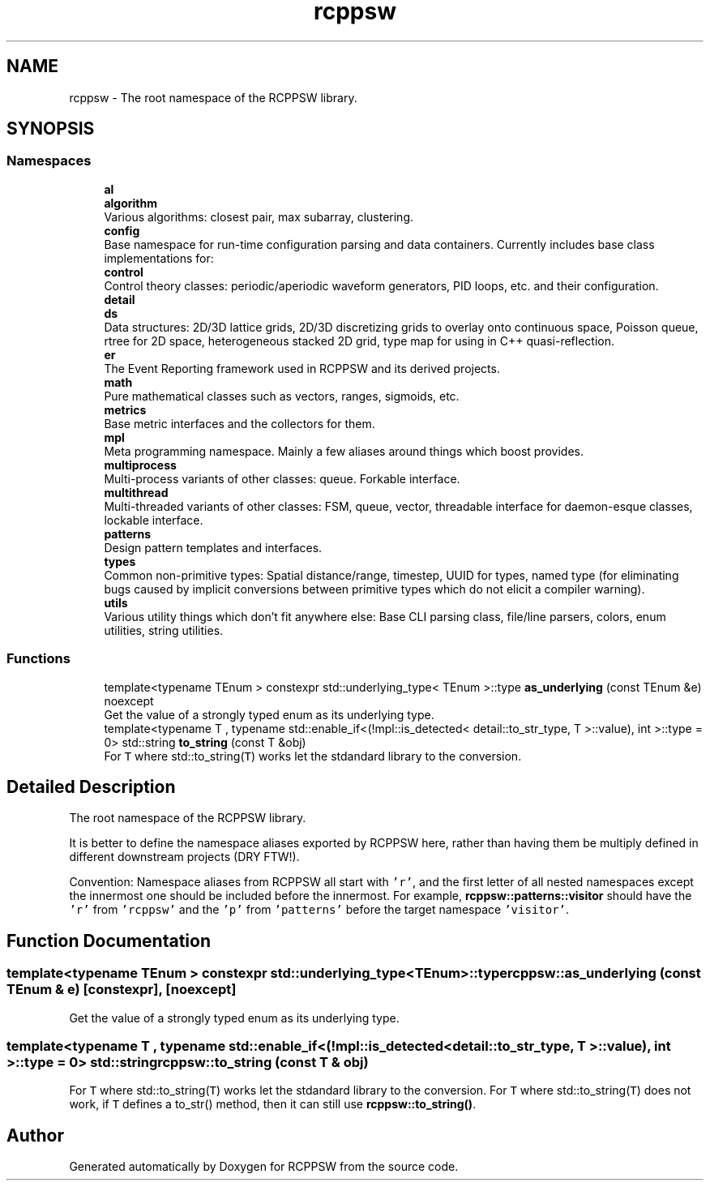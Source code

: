 .TH "rcppsw" 3 "Sat Feb 5 2022" "RCPPSW" \" -*- nroff -*-
.ad l
.nh
.SH NAME
rcppsw \- The root namespace of the RCPPSW library\&.  

.SH SYNOPSIS
.br
.PP
.SS "Namespaces"

.in +1c
.ti -1c
.RI " \fBal\fP"
.br
.ti -1c
.RI " \fBalgorithm\fP"
.br
.RI "Various algorithms: closest pair, max subarray, clustering\&. "
.ti -1c
.RI " \fBconfig\fP"
.br
.RI "Base namespace for run-time configuration parsing and data containers\&. Currently includes base class implementations for: "
.ti -1c
.RI " \fBcontrol\fP"
.br
.RI "Control theory classes: periodic/aperiodic waveform generators, PID loops, etc\&. and their configuration\&. "
.ti -1c
.RI " \fBdetail\fP"
.br
.ti -1c
.RI " \fBds\fP"
.br
.RI "Data structures: 2D/3D lattice grids, 2D/3D discretizing grids to overlay onto continuous space, Poisson queue, rtree for 2D space, heterogeneous stacked 2D grid, type map for using in C++ quasi-reflection\&. "
.ti -1c
.RI " \fBer\fP"
.br
.RI "The Event Reporting framework used in RCPPSW and its derived projects\&. "
.ti -1c
.RI " \fBmath\fP"
.br
.RI "Pure mathematical classes such as vectors, ranges, sigmoids, etc\&. "
.ti -1c
.RI " \fBmetrics\fP"
.br
.RI "Base metric interfaces and the collectors for them\&. "
.ti -1c
.RI " \fBmpl\fP"
.br
.RI "Meta programming namespace\&. Mainly a few aliases around things which boost provides\&. "
.ti -1c
.RI " \fBmultiprocess\fP"
.br
.RI "Multi-process variants of other classes: queue\&. Forkable interface\&. "
.ti -1c
.RI " \fBmultithread\fP"
.br
.RI "Multi-threaded variants of other classes: FSM, queue, vector, threadable interface for daemon-esque classes, lockable interface\&. "
.ti -1c
.RI " \fBpatterns\fP"
.br
.RI "Design pattern templates and interfaces\&. "
.ti -1c
.RI " \fBtypes\fP"
.br
.RI "Common non-primitive types: Spatial distance/range, timestep, UUID for types, named type (for eliminating bugs caused by implicit conversions between primitive types which do not elicit a compiler warning)\&. "
.ti -1c
.RI " \fButils\fP"
.br
.RI "Various utility things which don't fit anywhere else: Base CLI parsing class, file/line parsers, colors, enum utilities, string utilities\&. "
.in -1c
.SS "Functions"

.in +1c
.ti -1c
.RI "template<typename TEnum > constexpr std::underlying_type< TEnum >::type \fBas_underlying\fP (const TEnum &e) noexcept"
.br
.RI "Get the value of a strongly typed enum as its underlying type\&. "
.ti -1c
.RI "template<typename T , typename std::enable_if<(!mpl::is_detected< detail::to_str_type, T >::value), int >::type  = 0> std::string \fBto_string\fP (const T &obj)"
.br
.RI "For \fCT\fP where std::to_string(\fCT\fP) works let the stdandard library to the conversion\&. "
.in -1c
.SH "Detailed Description"
.PP 
The root namespace of the RCPPSW library\&. 

It is better to define the namespace aliases exported by RCPPSW here, rather than having them be multiply defined in different downstream projects (DRY FTW!)\&.
.PP
Convention: Namespace aliases from RCPPSW all start with \fC'r'\fP, and the first letter of all nested namespaces except the innermost one should be included before the innermost\&. For example, \fBrcppsw::patterns::visitor\fP should have the \fC'r'\fP from \fC'rcppsw'\fP and the \fC'p'\fP from \fC'patterns'\fP before the target namespace \fC'visitor'\fP\&. 
.SH "Function Documentation"
.PP 
.SS "template<typename TEnum > constexpr std::underlying_type<TEnum>::type rcppsw::as_underlying (const TEnum & e)\fC [constexpr]\fP, \fC [noexcept]\fP"

.PP
Get the value of a strongly typed enum as its underlying type\&. 
.SS "template<typename T , typename std::enable_if<(!mpl::is_detected< detail::to_str_type, T >::value), int >::type  = 0> std::string rcppsw::to_string (const T & obj)"

.PP
For \fCT\fP where std::to_string(\fCT\fP) works let the stdandard library to the conversion\&. For \fCT\fP where std::to_string(\fCT\fP) does not work, if \fCT\fP defines a to_str() method, then it can still use \fBrcppsw::to_string()\fP\&. 
.SH "Author"
.PP 
Generated automatically by Doxygen for RCPPSW from the source code\&.
